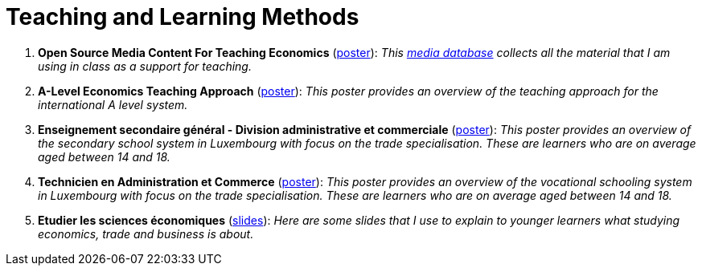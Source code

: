 = Teaching and Learning Methods

. *Open Source Media Content For Teaching Economics* (link:../posters/01_Poster_IFEN_Landscape.pdf[poster]): _This link:https://drive.google.com/file/d/1G6oxgboywzi4rEmuShdcNWmS6MlX__Vf/view?usp=sharing[media database] collects all the material that I am using in class as a support for teaching._
. *A-Level Economics Teaching Approach* (link:../posters/01_Poster_A_level.pdf[poster]): _This poster provides an overview of the teaching approach for the international A level system._
. *Enseignement secondaire général - Division administrative et commerciale* (link:../posters/03_Poster_Departement_Sciences_Economiques_ESG.pdf[poster]): _This poster provides an overview of the secondary school system in Luxembourg with focus on the trade specialisation. These are learners who are on average aged between 14 and 18._
. *Technicien en Administration et Commerce* (link:../posters/03_Poster_Departement_Sciences_Economiques_TPCM.pdf[poster]): _This poster provides an overview of the vocational schooling system in Luxembourg with focus on the trade specialisation. These are learners who are on average aged between 14 and 18._
. *Etudier les sciences économiques* (link:../posters/03-EconomieExpliquee.pdf[slides]): _Here are some slides that I use to explain to younger learners what studying economics, trade and business is about._
